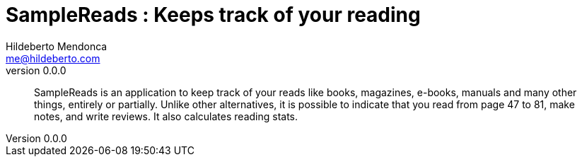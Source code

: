 ﻿= SampleReads : Keeps track of your reading
Hildeberto Mendonca <me@hildeberto.com>
v0.0.0
:doctype: book
:pdf-page-size: LETTER
:encoding: utf-8
:toc: left
:toclevels: 3
:numbered:

> SampleReads is an application to keep track of your reads like books, magazines, e-books, manuals and many other things, entirely or partially. Unlike other alternatives, it is possible to indicate that you read from page 47 to 81, make notes, and write reviews. It also calculates reading stats. 

:sectnums!:


:sectnums:


